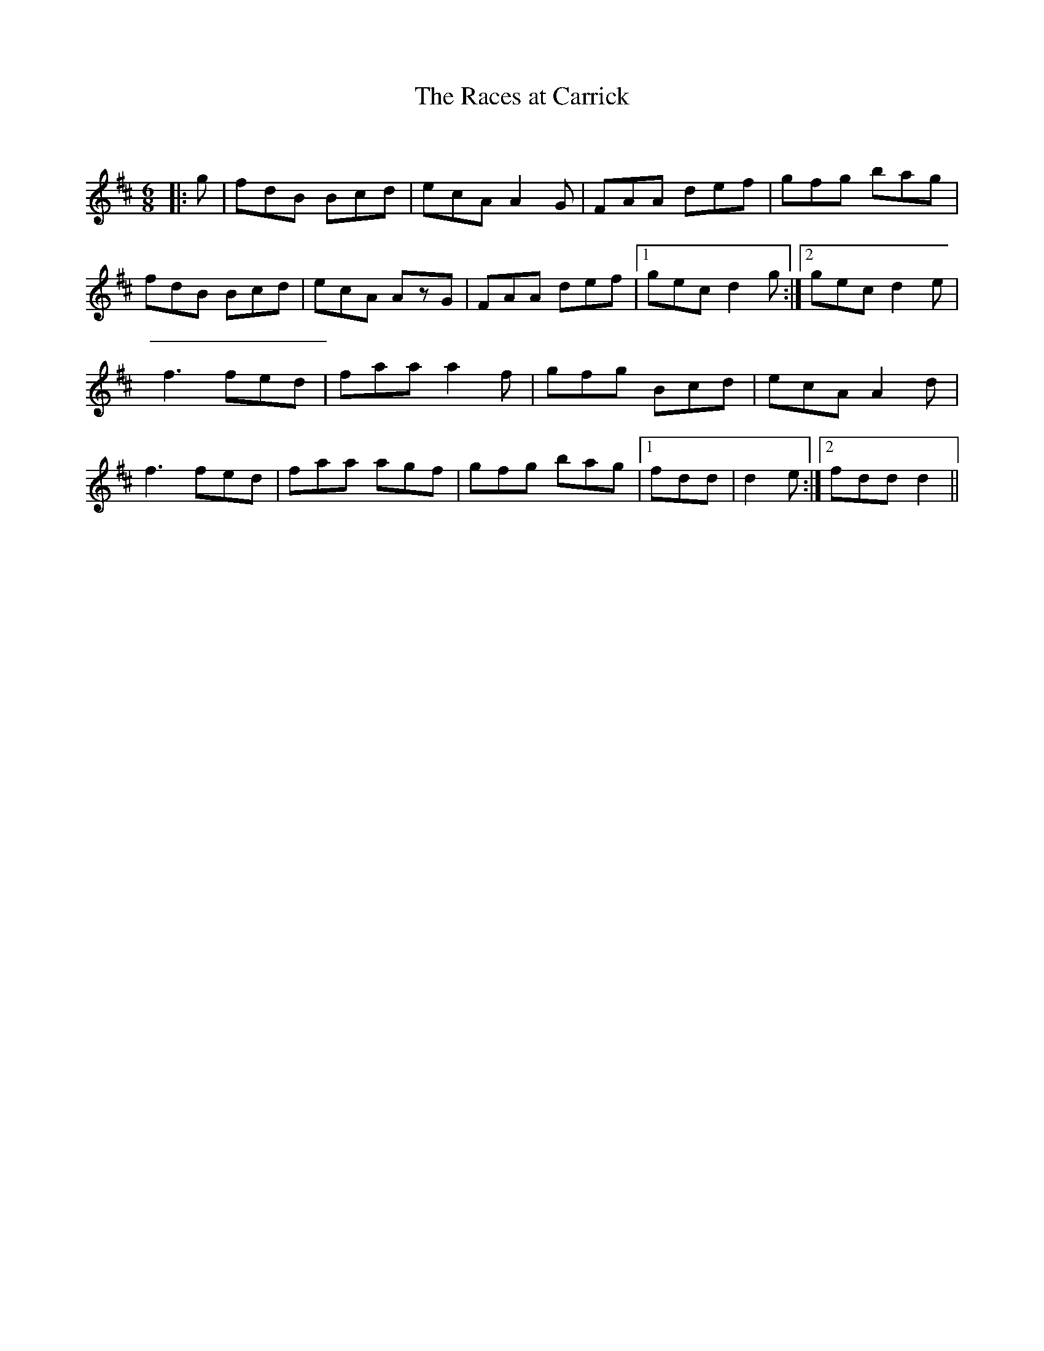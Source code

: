 X:1
T: The Races at Carrick
C:
R:Jig
Q:180
K:D
M:6/8
L:1/16
|:g2|f2d2B2 B2c2d2|e2c2A2 A4G2|F2A2A2 d2e2f2|g2f2g2 b2a2g2|
f2d2B2 B2c2d2|e2c2A2 A2z2G2|F2A2A2 d2e2f2|1g2e2c2 d4g2:|2g2e2c2 d4e2|
f6 f2e2d2|f2a2a2 a4f2|g2f2g2 B2c2d2|e2c2A2 A4d2|
f6 f2e2d2|f2a2a2 a2g2f2|g2f2g2 b2a2g2|1f2d2d2|d4e2:|2f2d2d2 d4||


